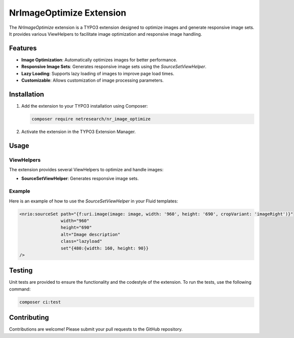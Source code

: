 .. _nr_image_optimize:

=========================
NrImageOptimize Extension
=========================

The `NrImageOptimize` extension is a TYPO3 extension designed to optimize images and generate responsive image sets. 
It provides various ViewHelpers to facilitate image optimization and responsive image handling.

Features
========

- **Image Optimization**: Automatically optimizes images for better performance.
- **Responsive Image Sets**: Generates responsive image sets using the `SourceSetViewHelper`.
- **Lazy Loading**: Supports lazy loading of images to improve page load times.
- **Customizable**: Allows customization of image processing parameters.

Installation
============

1. Add the extension to your TYPO3 installation using Composer:

   .. code-block:: bash

      composer require netresearch/nr_image_optimize

2. Activate the extension in the TYPO3 Extension Manager.

Usage
=====

ViewHelpers
-----------

The extension provides several ViewHelpers to optimize and handle images:

- **SourceSetViewHelper**: Generates responsive image sets.

Example
-------

Here is an example of how to use the `SourceSetViewHelper` in your Fluid templates:

.. code-block:: html

   <nrio:sourceSet path="{f:uri.image(image: image, width: '960', height: '690', cropVariant: 'imageRight')}"
                   width="960"
                   height="690"
                   alt="Image description"
                   class="lazyload"
                   set"{480:{width: 160, height: 90}}
   />

Testing
=======

Unit tests are provided to ensure the functionality and the codestyle of the extension. To run the tests, use the following command:

.. code-block:: bash

   composer ci:test

Contributing
============

Contributions are welcome! Please submit your pull requests to the GitHub repository.